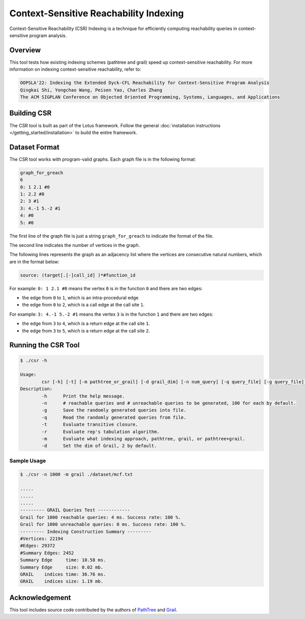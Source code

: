 Context-Sensitive Reachability Indexing
=======================================

Context-Sensitive Reachability (CSR) Indexing is a technique for efficiently computing reachability queries in context-sensitive program analysis.

Overview
--------

This tool tests how existing indexing schemes (pathtree and grail) speed up context-sensitive reachability. For more information on indexing context-sensitive reachability, refer to:

.. code-block:: text

   OOPSLA'22: Indexing the Extended Dyck-CFL Reachability for Context-Sensitive Program Analysis
   Qingkai Shi, Yongchao Wang, Peisen Yao, Charles Zhang
   The ACM SIGPLAN Conference on Objected Oriented Programming, Systems, Languages, and Applications

Building CSR
------------

The CSR tool is built as part of the Lotus framework. Follow the general :doc:`installation instructions </getting_started/installation>` to build the entire framework.

Dataset Format
--------------

The CSR tool works with program-valid graphs. Each graph file is in the following format:

.. code-block:: text

   graph_for_greach
   6
   0: 1 2.1 #0
   1: 2.2 #0
   2: 3 #1
   3: 4.-1 5.-2 #1
   4: #0
   5: #0

The first line of the graph file is just a string ``graph_for_greach`` to indicate the format of the file.

The second line indicates the number of vertices in the graph.

The following lines represents the graph as an adjacency list where the vertices are consecutive natural numbers,
which are in the format below: 

.. code-block:: text

   source: (target[.[-]call_id] )*#function_id

For example:
``0: 1 2.1 #0`` means the vertex ``0`` is in the function ``0`` and there are two edges:

* the edge from ``0`` to ``1``, which is an intra-procedural edge
* the edge from ``0`` to ``2``, which is a call edge at the call site ``1``.

For example:
``3: 4.-1 5.-2 #1`` means the vertex ``3`` is in the function ``1`` and there are two edges:

* the edge from ``3`` to ``4``, which is a return edge at the call site ``1``.
* the edge from ``3`` to ``5``, which is a return edge at the call site ``2``.

Running the CSR Tool
--------------------

.. code-block:: text

   $ ./csr -h

   Usage:
           csr [-h] [-t] [-m pathtree_or_grail] [-d grail_dim] [-n num_query] [-q query_file] [-g query_file] graph_file
   Description:
           -h      Print the help message.
           -n      # reachable queries and # unreachable queries to be generated, 100 for each by default.
           -g      Save the randomly generated queries into file.
           -q      Read the randomly generated queries from file.
           -t      Evaluate transitive closure.
           -r      Evaluate rep's tabulation algorithm.
           -m      Evaluate what indexing approach, pathtree, grail, or pathtree+grail.
           -d      Set the dim of Grail, 2 by default.

Sample Usage
~~~~~~~~~~~~

.. code-block:: bash

   $ ./csr -n 1000 -m grail ./dataset/mcf.txt

   .....
   .....
   .....
   --------- GRAIL Queries Test ------------
   Grail for 1000 reachable queries: 4 ms. Success rate: 100 %.
   Grail for 1000 unreachable queries: 0 ms. Success rate: 100 %.
   --------- Indexing Construction Summary ---------
   #Vertices: 22194
   #Edges: 29372
   #Summary Edges: 2452
   Summary Edge     time: 10.58 ms. 
   Summary Edge     size: 0.02 mb.
   GRAIL    indices time: 36.76 ms. 
   GRAIL    indices size: 1.19 mb. 

Acknowledgement
---------------

This tool includes source code contributed by the authors of `PathTree <http://www.cs.kent.edu/~nruan/soft.html>`_ and `Grail <https://github.com/zakimjz/grail>`_. 